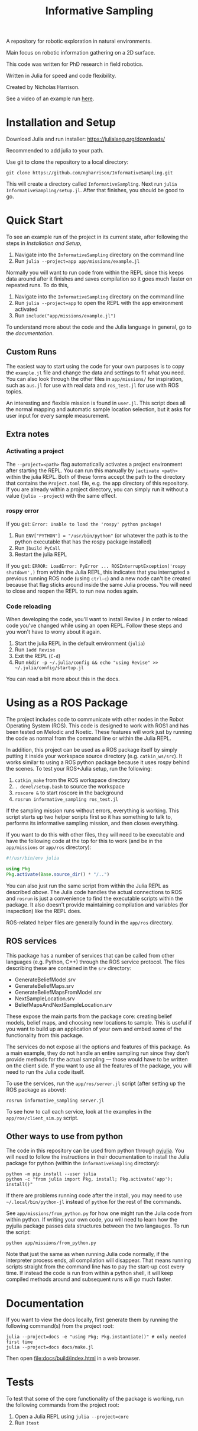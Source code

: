 #+title: Informative Sampling

A repository for robotic exploration in natural environments.

Main focus on robotic information gathering on a 2D surface.

This code was written for PhD research in field robotics.

Written in Julia for speed and code flexibility.

Created by Nicholas Harrison.

See a video of an example run [[file:docs/res/ICRA_2024_run.mp4][here]].

* Installation and Setup

Download Julia and run installer: [[https://julialang.org/downloads/]]

Recommended to add julia to your path.

Use git to clone the repository to a local directory:
#+begin_src shell
git clone https://github.com/ngharrison/InformativeSampling.git
#+end_src

This will create a directory called =InformativeSampling=. Next run =julia InformativeSampling/setup.jl=. After that finishes, you should be good to go.

* Quick Start

To see an example run of the project in its current state, after following the steps in [[*Installation and Setup][Installation and Setup]],

1. Navigate into the =InformativeSampling= directory on the command line
2. Run =julia --project=app app/missions/example.jl=


Normally you will want to run code from within the REPL since this keeps data around after it finishes and saves compilation so it goes much faster on repeated runs. To do this,

1. Navigate into the =InformativeSampling= directory on the command line
2. Run =julia --project=app= to open the REPL with the app environment activated
3. Run =include("app/missions/example.jl")=


To understand more about the code and the Julia language in general, go to the [[*Documentation][documentation]].

** Custom Runs

The easiest way to start using the code for your own purposes is to copy the =example.jl= file and change the data and settings to fit what you need. You can also look through the other files in =app/missions/= for inspiration, such as =aus.jl= for use with real data and =ros_test.jl= for use with ROS topics.

An interesting and flexible mission is found in =user.jl=. This script does all the normal mapping and automatic sample location selection, but it asks for user input for every sample measurement.

** Extra notes

*** Activating a project

The =--project=<path>= flag automatically activates a project environment after starting the REPL. You can run this manually by =]activate <path>= within the julia REPL. Both of these forms accept the path to the directory that contains the =Project.toml= file, e.g. the app directory of this repository. If you are already within a project directory, you can simply run it without a value (=julia --project=) with the same effect.

*** rospy error

If you get: =Error: Unable to load the 'rospy' python package!=

1. Run ~ENV["PYTHON"] = "/usr/bin/python"~ (or whatever the path is to the python executable that has the rospy package installed)
2. Run =]build PyCall=
3. Restart the julia REPL


If you get: =ERROR: LoadError: PyError ... ROSInterruptException('rospy shutdown',)= from within the Julia REPL, this indicates that you interrupted a previous running ROS node (using =ctrl-c=) and a new node can't be created because that flag sticks around inside the same Julia process. You will need to close and reopen the REPL to run new nodes again.

*** Code reloading

When developing the code, you'll want to install Revise.jl in order to reload code you've changed while using an open REPL. Follow these steps and you won't have to worry about it again.

1. Start the julia REPL in the default environment (=julia=)
2. Run =]add Revise=
3. Exit the REPL (=C-d=)
4. Run =mkdir -p ~/.julia/config && echo "using Revise" >> ~/.julia/config/startup.jl=


You can read a bit more about this in the docs.

* Using as a ROS Package

The project includes code to communicate with other nodes in the Robot Operating System (ROS). This code is designed to work with ROS1 and has been tested on Melodic and Noetic. These features will work just by running the code as normal from the command line or within the Julia REPL.

In addition, this project can be used as a ROS package itself by simply putting it inside your workspace source directory (e.g. =catkin_ws/src=). It works similar to using a ROS python package because it uses rospy behind the scenes. To test your ROS+Julia setup, run the following:

1. =catkin_make= from the ROS workspace directory
2. =. devel/setup.bash= to source the workspace
3. =roscore &= to start roscore in the background
4. =rosrun informative_sampling ros_test.jl=


If the sampling mission runs without errors, everything is working. This script starts up two helper scripts first so it has something to talk to, performs its informative sampling mission, and then closes everything.

If you want to do this with other files, they will need to be executable and have the following code at the top for this to work (and be in the =app/missions= or =app/ros= directory):
#+begin_src julia
#!/usr/bin/env julia

using Pkg
Pkg.activate(Base.source_dir() * "/..")
#+end_src

You can also just run the same script from within the Julia REPL as described [[* Quick Start][above]]. The Julia code handles the actual connections to ROS and =rosrun= is just a convenience to find the executable scripts within the package. It also doesn't provide maintaining compilation and variables (for inspection) like the REPL does.

ROS-related helper files are generally found in the =app/ros= directory.

** ROS services

This package has a number of services that can be called from other languages (e.g. Python, C++) through the ROS service protocol. The files describing these are contained in the =srv= directory:

- GenerateBeliefModel.srv
- GenerateBeliefMaps.srv
- GenerateBeliefMapsFromModel.srv
- NextSampleLocation.srv
- BeliefMapsAndNextSampleLocation.srv


These expose the main parts from the package core: creating belief models, belief maps, and choosing new locations to sample. This is useful if you want to build up an application of your own and embed some of the functionality from this package.

The services do not expose all the options and features of this package. As a main example, they do not handle an entire sampling run since they don't provide methods for the actual sampling --- those would have to be written on the client side. If you want to use all the features of the package, you will need to run the Julia code itself.

To use the services, run the =app/ros/server.jl= script (after setting up the ROS package as above):

#+begin_src shell
rosrun informative_sampling server.jl
#+end_src

To see how to call each service, look at the examples in the =app/ros/client_sim.py= script.

** Other ways to use from python

The code in this repository can be used from python through [[https://pyjulia.readthedocs.io/en/latest/][pyjulia]]. You will need to follow the instructions in their documentation to install the Julia package for python (within the =InformativeSampling= directory):

#+begin_src shell
python -m pip install --user julia
python -c "from julia import Pkg, install; Pkg.activate('app'); install()"
#+end_src

If there are problems running code after the install, you may need to use =~/.local/bin/python-jl= instead of =python= for the rest of the commands.

See =app/missions/from_python.py= for how one might run the Julia code from within python. If writing your own code, you will need to learn how the pyjulia package passes data structures between the two langauges. To run the script:

#+begin_src shell
python app/missions/from_python.py
#+end_src

Note that just the same as when running Julia code normally, if the interpreter process ends, all compilation will disappear. That means running scripts straight from the command line has to pay the start-up cost every time. If instead the code is run from within a python shell, it will keep compiled methods around and subsequent runs will go much faster.

* Documentation

If you want to view the docs locally, first generate them by running the following command(s) from the project root:

#+begin_src shell
julia --project=docs -e "using Pkg; Pkg.instantiate()" # only needed first time
julia --project=docs docs/make.jl
#+end_src

Then open [[file:docs/build/index.html]] in a web browser.

* Tests

To test that some of the core functionality of the package is working, run the following commands from the project root:

1. Open a Julia REPL using =julia --project=core=
2. Run =]test=
